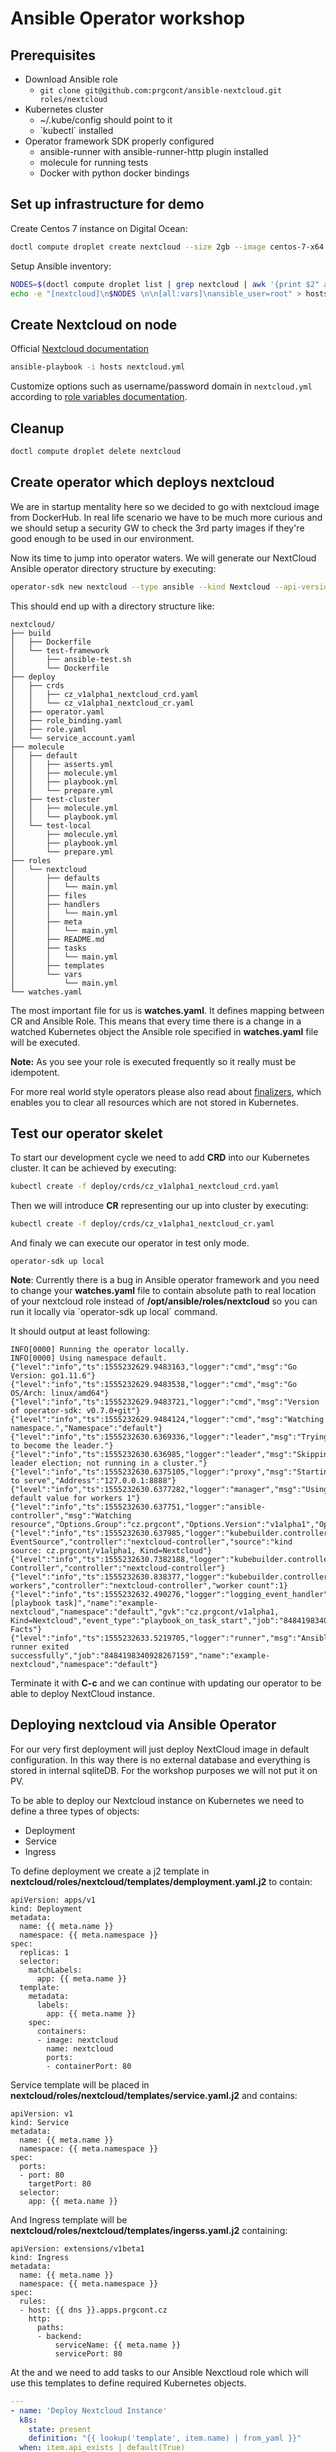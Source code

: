 * Ansible Operator workshop
** Prerequisites

- Download Ansible role
  - ~git clone git@github.com:prgcont/ansible-nextcloud.git roles/nextcloud~
- Kubernetes cluster
  - ~/.kube/config should point to it
  - `kubectl` installed
- Operator framework SDK properly configured
  - ansible-runner with ansible-runner-http plugin installed
  - molecule for running tests
  - Docker with python docker bindings

** Set up infrastructure for demo

Create Centos 7 instance on Digital Ocean:

#+begin_src bash 
doctl compute droplet create nextcloud --size 2gb --image centos-7-x64 --region ams3 --ssh-keys <YOUR_KEYS>
#+end_src

Setup Ansible inventory: 

#+begin_src bash
NODES=$(doctl compute droplet list | grep nextcloud | awk '{print $2" ansible_host="$3}')
echo -e "[nextcloud]\n$NODES \n\n[all:vars]\nansible_user=root" > hosts
#+end_src

** Create Nextcloud on node

Official [[https://docs.nextcloud.com/server/13/admin_manual/installation/index.html][Nextcloud documentation]]

#+begin_src bash 
ansible-playbook -i hosts nextcloud.yml
#+end_src

Customize options such as username/password domain in ~nextcloud.yml~ according to [[https://github.com/prgcont/ansible-nextcloud#role-variables][role variables documentation]].

** Cleanup 

#+begin_src bash
doctl compute droplet delete nextcloud 
#+end_src

** Create operator which deploys nextcloud

We are in startup mentality here so we decided to go with nextcloud image from DockerHub. In real 
life scenario we have to be much more curious and we should setup a security GW to check the 3rd party
images if they're good enough to be used in our environment.

Now its time to jump into operator waters. We will generate our NextCloud Ansible operator
directory structure by executing:
#+BEGIN_SRC bash
operator-sdk new nextcloud --type ansible --kind Nextcloud --api-version cz.prgcont/v1alpha1 --skip-git-init
#+END_SRC

This should end up with a directory structure like:
#+BEGIN_SRC 
nextcloud/
├── build
│   ├── Dockerfile
│   └── test-framework
│       ├── ansible-test.sh
│       └── Dockerfile
├── deploy
│   ├── crds
│   │   ├── cz_v1alpha1_nextcloud_crd.yaml
│   │   └── cz_v1alpha1_nextcloud_cr.yaml
│   ├── operator.yaml
│   ├── role_binding.yaml
│   ├── role.yaml
│   └── service_account.yaml
├── molecule
│   ├── default
│   │   ├── asserts.yml
│   │   ├── molecule.yml
│   │   ├── playbook.yml
│   │   └── prepare.yml
│   ├── test-cluster
│   │   ├── molecule.yml
│   │   └── playbook.yml
│   └── test-local
│       ├── molecule.yml
│       ├── playbook.yml
│       └── prepare.yml
├── roles
│   └── nextcloud
│       ├── defaults
│       │   └── main.yml
│       ├── files
│       ├── handlers
│       │   └── main.yml
│       ├── meta
│       │   └── main.yml
│       ├── README.md
│       ├── tasks
│       │   └── main.yml
│       ├── templates
│       └── vars
│           └── main.yml
└── watches.yaml
#+END_SRC

The most important file for us is *watches.yaml*. It defines mapping between CR and Ansible Role. 
This means that every time there is a change in a watched Kubernetes object the Ansible role specified 
in *watches.yaml* file will be executed.

*Note:* As you see your role is executed frequently so it really must be idempotent.

For more real world style operators please also read about [[https://github.com/operator-framework/operator-sdk/blob/master/doc/ansible/dev/finalizers.md][finalizers]], which enables you to clear
all resources which are not stored in Kubernetes.


** Test our operator skelet
To start our development cycle we need to add *CRD* into our Kubernetes cluster. It can 
be achieved by executing:

#+BEGIN_SRC bash
kubectl create -f deploy/crds/cz_v1alpha1_nextcloud_crd.yaml
#+END_SRC


Then we will introduce *CR* representing our up into cluster by executing:
#+BEGIN_SRC bash
kubectl create -f deploy/crds/cz_v1alpha1_nextcloud_cr.yaml
#+END_SRC


And finaly we can execute our operator in test only mode.
#+BEGIN_SRC 
operator-sdk up local
#+END_SRC

*Note*: Currently there is a bug in Ansible operator framework and you need to change your *watches.yaml*
file to contain absolute path to real location of your nextcloud role instead of
*/opt/ansible/roles/nextcloud* so you can run it locally via `operator-sdk up local` command.


It should output at least following:
#+BEGIN_SRC 
INFO[0000] Running the operator locally.                
INFO[0000] Using namespace default.                     
{"level":"info","ts":1555232629.9483163,"logger":"cmd","msg":"Go Version: go1.11.6"}
{"level":"info","ts":1555232629.9483538,"logger":"cmd","msg":"Go OS/Arch: linux/amd64"}
{"level":"info","ts":1555232629.9483721,"logger":"cmd","msg":"Version of operator-sdk: v0.7.0+git"}
{"level":"info","ts":1555232629.9484124,"logger":"cmd","msg":"Watching namespace.","Namespace":"default"}
{"level":"info","ts":1555232630.6369336,"logger":"leader","msg":"Trying to become the leader."}
{"level":"info","ts":1555232630.636985,"logger":"leader","msg":"Skipping leader election; not running in a cluster."}
{"level":"info","ts":1555232630.6375105,"logger":"proxy","msg":"Starting to serve","Address":"127.0.0.1:8888"}
{"level":"info","ts":1555232630.6377282,"logger":"manager","msg":"Using default value for workers 1"}
{"level":"info","ts":1555232630.637751,"logger":"ansible-controller","msg":"Watching resource","Options.Group":"cz.prgcont","Options.Version":"v1alpha1","Options.Kind":"Nextcloud"}
{"level":"info","ts":1555232630.637985,"logger":"kubebuilder.controller","msg":"Starting EventSource","controller":"nextcloud-controller","source":"kind source: cz.prgcont/v1alpha1, Kind=Nextcloud"}
{"level":"info","ts":1555232630.7382188,"logger":"kubebuilder.controller","msg":"Starting Controller","controller":"nextcloud-controller"}
{"level":"info","ts":1555232630.838377,"logger":"kubebuilder.controller","msg":"Starting workers","controller":"nextcloud-controller","worker count":1}
{"level":"info","ts":1555232632.490276,"logger":"logging_event_handler","msg":"[playbook task]","name":"example-nextcloud","namespace":"default","gvk":"cz.prgcont/v1alpha1, Kind=Nextcloud","event_type":"playbook_on_task_start","job":"8484198340928267159","EventData.Name":"Gathering Facts"}
{"level":"info","ts":1555232633.5219705,"logger":"runner","msg":"Ansible-runner exited successfully","job":"8484198340928267159","name":"example-nextcloud","namespace":"default"}
#+END_SRC

Terminate it with *C-c* and we can continue with updating our operator to be able to deploy
NextCloud instance.

** Deploying nextcloud via Ansible Operator

For our very first deployment will just deploy NextCloud image in default configuration.
In this way there is no external database and everything is stored in internal sqliteDB. For 
the workshop purposes we will not put it on PV. 


To be able to deploy our Nextcloud instance on Kubernetes we need to define a three types of objects:
- Deployment
- Service
- Ingress

To define deployment we create a j2 template in *nextcloud/roles/nextcloud/templates/demployment.yaml.j2*
to contain:
#+BEGIN_SRC jinja2 :tangle nextcloud/roles/nextcloud/templates/deployment.yaml.j2
apiVersion: apps/v1
kind: Deployment
metadata:
  name: {{ meta.name }}
  namespace: {{ meta.namespace }}
spec:
  replicas: 1
  selector:
    matchLabels:
      app: {{ meta.name }}
  template:
    metadata:
      labels:
        app: {{ meta.name }}
    spec:
      containers:
      - image: nextcloud
        name: nextcloud
        ports:
        - containerPort: 80
#+END_SRC


Service template will be placed in *nextcloud/roles/nextcloud/templates/service.yaml.j2* and contains:
#+BEGIN_SRC jinja2 :tangle nextcloud/roles/nextcloud/templates/service.yaml.j2
apiVersion: v1
kind: Service
metadata:
  name: {{ meta.name }}
  namespace: {{ meta.namespace }}
spec:
  ports:
  - port: 80
    targetPort: 80
  selector:
    app: {{ meta.name }}
#+END_SRC


And Ingress template will be *nextcloud/roles/nextcloud/templates/ingerss.yaml.j2* containing:
#+BEGIN_SRC jinja2 :tangle nextcloud/roles/nextcloud/templates/ingress.yaml.j2
apiVersion: extensions/v1beta1
kind: Ingress
metadata:
  name: {{ meta.name }}
  namespace: {{ meta.namespace }}
spec:
  rules:
  - host: {{ dns }}.apps.prgcont.cz
    http:
      paths:
      - backend:
          serviceName: {{ meta.name }}
          servicePort: 80
#+END_SRC

At the and we need to add tasks to our Ansible Nexctloud role which will use this templates
to define required Kubernetes objects.
#+BEGIN_SRC yaml :tangle nextcloud/roles/nextcloud/tasks/main.yml
---
- name: 'Deploy Nextcloud Instance'
  k8s:
    state: present
    definition: "{{ lookup('template', item.name) | from_yaml }}"
  when: item.api_exists | default(True)
  loop:
    - name: deployment.yaml.j2
    - name: service.yaml.j2
    - name: ingress.yaml.j2
#+END_SRC


After creating files above we will run the operator again
#+BEGIN_SRC bash
operator-sdk up local
#+END_SRC

*Pro-tip:* you can access Ansible logs via 
*/tmp/ansible-operator/runner/cz.prgcont/v1alpha1/Nextcloud/default/example-nextcloud/artifacts/latest/stdout*.

Now it's time to check our Kubernetes cluster. You should get output similar to this:
#+BEGIN_SRC bash
$ kubectl get all
NAME                                     READY   STATUS    RESTARTS   AGE
pod/example-nextcloud-58f6679f59-84pkf   1/1     Running   0          170m

NAME                        TYPE        CLUSTER-IP       EXTERNAL-IP   PORT(S)   AGE
service/example-nextcloud   ClusterIP   10.245.170.56    <none>        80/TCP    165m

NAME                                READY   UP-TO-DATE   AVAILABLE   AGE
deployment.apps/example-nextcloud   1/1     1            1           170m

NAME                                           DESIRED   CURRENT   READY   AGE
replicaset.apps/example-nextcloud-58f6679f59   1         1         1       170m
#+END_SRC

And we should be able to access next cloud via our defined ingress object.

** Enhancing Operator to configure the app

As you probably noted we are unable to access the app directly and we need to set it up a little.
We should adjust our *deployment.yaml.j2* template so it creates default user and we can really log in.

#+BEGIN_SRC jinja2 :tangle nextcloud/roles/nextcloud/templates/deployment.yaml.j2
apiVersion: apps/v1
kind: Deployment
metadata:
  name: {{ meta.name }}
  namespace: {{ meta.namespace }}
spec:
  replicas: 1
  selector:
    matchLabels:
      app: {{ meta.name }}
  template:
    metadata:
      labels:
        app: {{ meta.name }}
    spec:
      containers:
      - image: nextcloud
        name: nextcloud
        ports:
        - containerPort: 80
        env:
        - name: SQLITE_DATABASE
          value: nextcloud
        - name: NEXTCLOUD_ADMIN_USER
          value: admin
        - name: NEXTCLOUD_ADMIN_PASSWORD
          value: P4ssw0rd
        - name: NEXTCLOUD_TRUSTED_DOMAINS
          value: {{ dns }}.apps.prgcont.cz
#+END_SRC

** TODO Using external DB for persistence
You've probably noted, that if we are using sqlite we cannot get proper persistence and we should
go with more serious type DB. To archive this we will create install MySQL operator into cluster 
and we will ask it to setup DB for us.


First we will give full admin right for svc account in kube-system namespace
#+BEGIN_SRC bash
kubectl create clusterrolebinding add-on-cluster-admin   --clusterrole=cluster-admin   --serviceaccount=kube-system:default
#+END_SRC

And we can deploy operator via helm:
#+BEGIN_SRC bash
helm init
helm repo add presslabs https://presslabs.github.io/charts
helm install presslabs/mysql-operator --name mysql-operator
#+END_SRC


No back to our operator. We need define templates 
*nextcloud/roles/nextcloud/templates/mysql_kube.yaml.j2*
#+BEGIN_SRC yaml :tangle  nextcloud/roles/nextcloud/templates/mysql_kube.yaml.j2
apiVersion: mysql.presslabs.org/v1alpha1
kind: MysqlCluster
metadata:
  name: {{ meta.name }}-db
  namespace: {{ meta.namespace }}
spec:
  replicas: 1
  secretName: {{ meta.name }}-db-secret
#+END_SRC

and *nextcloud/roles/nextcloud/templates/mysql_secret.yaml.j2*:
#+BEGIN_SRC yaml :tangle nextcloud/roles/nextcloud/templates/mysql_secret.yaml.j2
apiVersion: v1
kind: Secret
metadata:
  name: {{ meta.name }}-db-secret
  namespace: {{ meta.namespace }}
type: Opaque
data:
  # root password is required to be specified
  ROOT_PASSWORD: {{ password | b64encode }}
  # a user name to be created, not required
  USER: bmV4dHVzZXJAJQo=
  # a password for user, not required
  PASSWORD: {{ password | b64encode }}
  # a name for database that will be created, not required
  DATABASE: bmV4dGRiCg==
#+END_SRC

No we need to update our deployment.yaml.j2 template to be able to specify variable for MySQL.
#+BEGIN_SRC jinja2 :tangle nextcloud/roles/nextcloud/templates/deployment.yaml.j2
apiVersion: apps/v1
kind: Deployment
metadata:
  name: {{ meta.name }}
  namespace: {{ meta.namespace }}
spec:
  replicas: 1
  selector:
    matchLabels:
      app: {{ meta.name }}
  template:
    metadata:
      labels:
        app: {{ meta.name }}
    spec:
      containers:
      - image: nextcloud
        name: nextcloud
        ports:
        - containerPort: 80
        env:
{% if mysql is defined %} 
        - name: MYSQL_HOST
          value: {{ meta.name }}-db-mysql
        - name: MYSQL_ROOT_PASSWORD
          value: {{ password }}
        - name: MYSQL_PASSWORD
          value: {{ password }}
        - name: MYSQL_USER
          value: root
        - name: MYSQL_DATABASE
          value: Database
{% else %}
        - name: SQLITE_DATABASE
          value: nextcloud
{% endif %}
        - name: NEXTCLOUD_ADMIN_USER
          value: admin
        - name: NEXTCLOUD_ADMIN_PASSWORD
          value: P4ssw0rd
        - name: NEXTCLOUD_TRUSTED_DOMAINS
          value: {{ dns }}.apps.prgcont.cz
#+END_SRC

And finaly we need to fix our Ansible operator to be able to create CRDs for MySQL Operator
#+BEGIN_SRC yaml :tangle nextcloud/roles/nextcloud/tasks/main.yml
---

- name: 'Deploy Nextcloud Instance'
  k8s:
    state: present
    definition: "{{ lookup('template', item.name) | from_yaml }}"
  when: mysql is defined
  loop:
    - name: mysql_secret.yaml.j2
    - name: mysql_kube.yaml.j2

- name: 'Deploy Nextcloud Instance'
  k8s:
    state: present
    definition: "{{ lookup('template', item.name) | from_yaml }}"
  when: item.api_exists | default(True)
  loop:
    - name: deployment.yaml.j2
    - name: service.yaml.j2
    - name: ingress.yaml.j2

#+END_SRC

At the end we will run our operator again and we should be able to access our nextcloud instance.
#+BEGIN_SRC bash
operator-sdk up local
#+END_SRC
